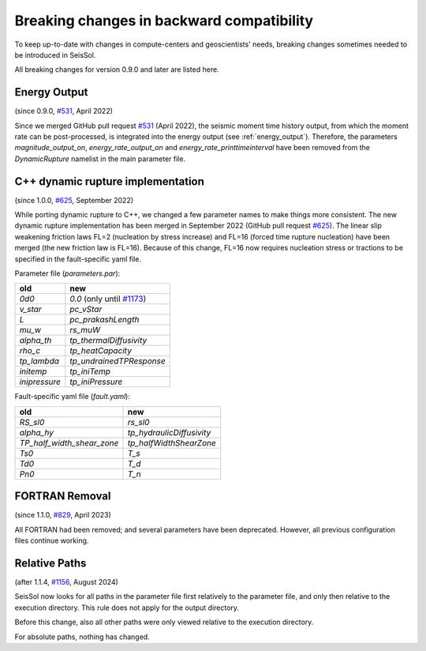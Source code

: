 ..
  SPDX-FileCopyrightText: 2022-2024 SeisSol Group

  SPDX-License-Identifier: BSD-3-Clause

Breaking changes in backward compatibility
==========================================

To keep up-to-date with changes in compute-centers and geoscientists' needs, breaking changes sometimes needed to be introduced in SeisSol.

All breaking changes for version 0.9.0 and later are listed here.

Energy Output
~~~~~~~~~~~~~
(since 0.9.0, `#531 <https://github.com/SeisSol/SeisSol/pull/531>`_, April 2022)

Since we merged GitHub pull request `#531 <https://github.com/SeisSol/SeisSol/pull/531>`_ (April 2022), the seismic moment time history output,
from which the moment rate can be post-processed, is integrated into the energy output (see :ref:`energy_output`).
Therefore, the parameters `magnitude_output_on`, `energy_rate_output_on` and `energy_rate_printtimeinterval` have been removed from the `DynamicRupture` namelist in the main parameter file.

C++ dynamic rupture implementation
~~~~~~~~~~~~~~~~~~~~~~~~~~~~~~~~~~
(since 1.0.0, `#625 <https://github.com/SeisSol/SeisSol/pull/625>`_, September 2022)

While porting dynamic rupture to C++, we changed a few parameter names to make things more consistent.
The new dynamic rupture implementation has been merged in September 2022 (GitHub pull request `#625 <https://github.com/SeisSol/SeisSol/pull/625>`_).
The linear slip weakening friction laws FL=2 (nucleation by stress increase) and FL=16 (forced time rupture nucleation) have been merged (the new friction law is FL=16).
Because of this change, FL=16 now requires nucleation stress or tractions to be specified in the fault-specific yaml file.

Parameter file (`parameters.par`):

+---------------+----------------------------------------------------------------------------+
| old           | new                                                                        |
+===============+============================================================================+
| `0d0`         | `0.0` (only until `#1173 <https://github.com/SeisSol/SeisSol/pull/1173>`_) |
+---------------+----------------------------------------------------------------------------+
| `v_star`      | `pc_vStar`                                                                 |
+---------------+----------------------------------------------------------------------------+
| `L`           | `pc_prakashLength`                                                         |
+---------------+----------------------------------------------------------------------------+
| `mu_w`        | `rs_muW`                                                                   |
+---------------+----------------------------------------------------------------------------+
| `alpha_th`    | `tp_thermalDiffusivity`                                                    |
+---------------+----------------------------------------------------------------------------+
| `rho_c`       | `tp_heatCapacity`                                                          |
+---------------+----------------------------------------------------------------------------+
| `tp_lambda`   | `tp_undrainedTPResponse`                                                   |
+---------------+----------------------------------------------------------------------------+
| `initemp`     | `tp_iniTemp`                                                               |
+---------------+----------------------------------------------------------------------------+
| `inipressure` | `tp_iniPressure`                                                           |
+---------------+----------------------------------------------------------------------------+

Fault-specific yaml file (`fault.yaml`):

+-----------------------------+----------------------------+
| old                         | new                        |
+=============================+============================+
| `RS_sl0`                    |  `rs_sl0`                  |
+-----------------------------+----------------------------+
| `alpha_hy`                  |  `tp_hydraulicDiffusivity` |
+-----------------------------+----------------------------+
| `TP_half_width_shear_zone`  |  `tp_halfWidthShearZone`   |
+-----------------------------+----------------------------+
| `Ts0`                       |  `T_s`                     |
+-----------------------------+----------------------------+
| `Td0`                       |  `T_d`                     |
+-----------------------------+----------------------------+
| `Pn0`                       |  `T_n`                     |
+-----------------------------+----------------------------+

FORTRAN Removal
~~~~~~~~~~~~~~~

(since 1.1.0, `#829 <https://github.com/SeisSol/SeisSol/pull/829>`_, April 2023)

All FORTRAN had been removed; and several parameters have been deprecated.
However, all previous configuration files continue working.

Relative Paths
~~~~~~~~~~~~~~

(after 1.1.4, `#1156 <https://github.com/SeisSol/SeisSol/pull/1156>`_, August 2024)

SeisSol now looks for all paths in the parameter file first relatively to the parameter file,
and only then relative to the execution directory. This rule does not apply for the output directory.

Before this change, also all other paths were only viewed relative to the execution directory.

For absolute paths, nothing has changed.
